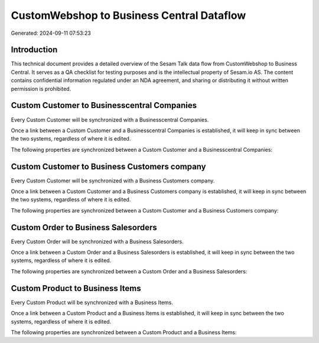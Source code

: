 ==========================================
CustomWebshop to Business Central Dataflow
==========================================

Generated: 2024-09-11 07:53:23

Introduction
------------

This technical document provides a detailed overview of the Sesam Talk data flow from CustomWebshop to Business Central. It serves as a QA checklist for testing purposes and is the intellectual property of Sesam.io AS. The content contains confidential information regulated under an NDA agreement, and sharing or distributing it without written permission is prohibited.

Custom Customer to Businesscentral Companies
--------------------------------------------
Every Custom Customer will be synchronized with a Businesscentral Companies.

Once a link between a Custom Customer and a Businesscentral Companies is established, it will keep in sync between the two systems, regardless of where it is edited.

The following properties are synchronized between a Custom Customer and a Businesscentral Companies:

.. list-table::
   :header-rows: 1

   * - Custom Customer Property
     - Businesscentral Companies Property
     - Businesscentral Data Type


Custom Customer to Business Customers company
---------------------------------------------
Every Custom Customer will be synchronized with a Business Customers company.

Once a link between a Custom Customer and a Business Customers company is established, it will keep in sync between the two systems, regardless of where it is edited.

The following properties are synchronized between a Custom Customer and a Business Customers company:

.. list-table::
   :header-rows: 1

   * - Custom Customer Property
     - Business Customers company Property
     - Business Data Type


Custom Order to Business Salesorders
------------------------------------
Every Custom Order will be synchronized with a Business Salesorders.

Once a link between a Custom Order and a Business Salesorders is established, it will keep in sync between the two systems, regardless of where it is edited.

The following properties are synchronized between a Custom Order and a Business Salesorders:

.. list-table::
   :header-rows: 1

   * - Custom Order Property
     - Business Salesorders Property
     - Business Data Type


Custom Product to Business Items
--------------------------------
Every Custom Product will be synchronized with a Business Items.

Once a link between a Custom Product and a Business Items is established, it will keep in sync between the two systems, regardless of where it is edited.

The following properties are synchronized between a Custom Product and a Business Items:

.. list-table::
   :header-rows: 1

   * - Custom Product Property
     - Business Items Property
     - Business Data Type


